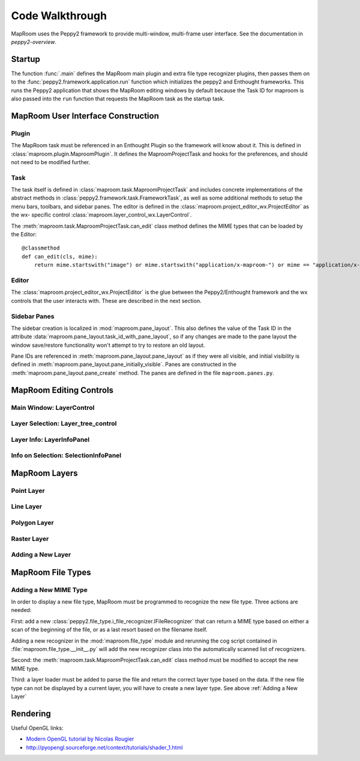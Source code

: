 ================
Code Walkthrough
================

MapRoom uses the Peppy2 framework to provide multi-window, multi-frame user
interface.  See the documentation in `peppy2-overview`.


Startup
=======

The function :func:`.main` defines the MapRoom main plugin and
extra file type recognizer plugins, then passes them on to the
:func:`peppy2.framework.application.run` function which initializes the peppy2
and Enthought frameworks.  This runs the Peppy2 application that shows the
MapRoom editing windows by default because the Task ID for maproom is also
passed into the ``run`` function that requests the MapRoom task as the startup
task.


MapRoom User Interface Construction
===================================

Plugin
------

The MapRoom task must be referenced in an Enthought Plugin so the framework will
know about it.  This is defined in :class:`maproom.plugin.MaproomPlugin`.  It
defines the MaproomProjectTask and hooks for the preferences, and should not
need to be modified further.

Task
----

The task itself is defined in :class:`maproom.task.MaproomProjectTask`
and includes concrete implementations of the abstract methods in
:class:`peppy2.framework.task.FrameworkTask`, as well as some additional
methods to setup the menu bars, toolbars, and sidebar panes.  The editor is
defined in the :class:`maproom.project_editor_wx.ProjectEditor` as the wx-
specific control :class:`maproom.layer_control_wx.LayerControl`.

The :meth:`maproom.task.MaproomProjectTask.can_edit` class method defines the
MIME types that can be loaded by the Editor::

    @classmethod
    def can_edit(cls, mime):
        return mime.startswith("image") or mime.startswith("application/x-maproom-") or mime == "application/x-hdf"

Editor
------

The :class:`maproom.project_editor_wx.ProjectEditor` is the glue between the
Peppy2/Enthought framework and the wx controls that the user interacts with.
These are described in the next section.


Sidebar Panes
-------------

The sidebar creation is localized in :mod:`maproom.pane_layout`.
This also defines the value of the Task ID in the attribute
:data:`maproom.pane_layout.task_id_with_pane_layout`, so if any changes are
made to the pane layout the window save/restore functionality won't attempt to
try to restore an old layout.

Pane IDs are referenced in :meth:`maproom.pane_layout.pane_layout`
as if they were all visible, and initial visibility is defined in
:meth:`maproom.pane_layout.pane_initially_visible`.  Panes are constructed in
the :meth:`maproom.pane_layout.pane_create` method.  The panes are defined in
the file ``maproom.panes.py``.

MapRoom Editing Controls
========================

Main Window: LayerControl
-------------------------

Layer Selection: Layer_tree_control
-----------------------------------

Layer Info: LayerInfoPanel
--------------------------

Info on Selection: SelectionInfoPanel
-------------------------------------


MapRoom Layers
==============

Point Layer
-----------

Line Layer
----------

Polygon Layer
-------------

Raster Layer
------------

Adding a New Layer
------------------


MapRoom File Types
==================

Adding a New MIME Type
----------------------

In order to display a new file type, MapRoom must be programmed
to recognize the new file type.  Three actions are needed:

First: add a new :class:`peppy2.file_type.i_file_recognizer.IFileRecognizer`
that can return a MIME type based on either a scan of the beginning of the
file, or as a last resort based on the filename itself.

Adding a new recognizer in the :mod:`maproom.file_type` module and rerunning
the cog script contained in :file:`maproom.file_type.__init__.py` will add the
new recognizer class into the automatically scanned list of recognizers.

Second: the :meth:`maproom.task.MaproomProjectTask.can_edit` class method must be modified to accept the new MIME type.

Third: a layer loader must be added to parse the file and return the correct
layer type based on the data.  If the new file type can not be displayed
by a current layer, you will have to create a new layer type.  See above
:ref:`Adding a New Layer`


Rendering
=========

Useful OpenGL links:

* `Modern OpenGL tutorial by Nicolas Rougier <http://www.loria.fr/~rougier/teaching/opengl/>`_
* http://pyopengl.sourceforge.net/context/tutorials/shader_1.html